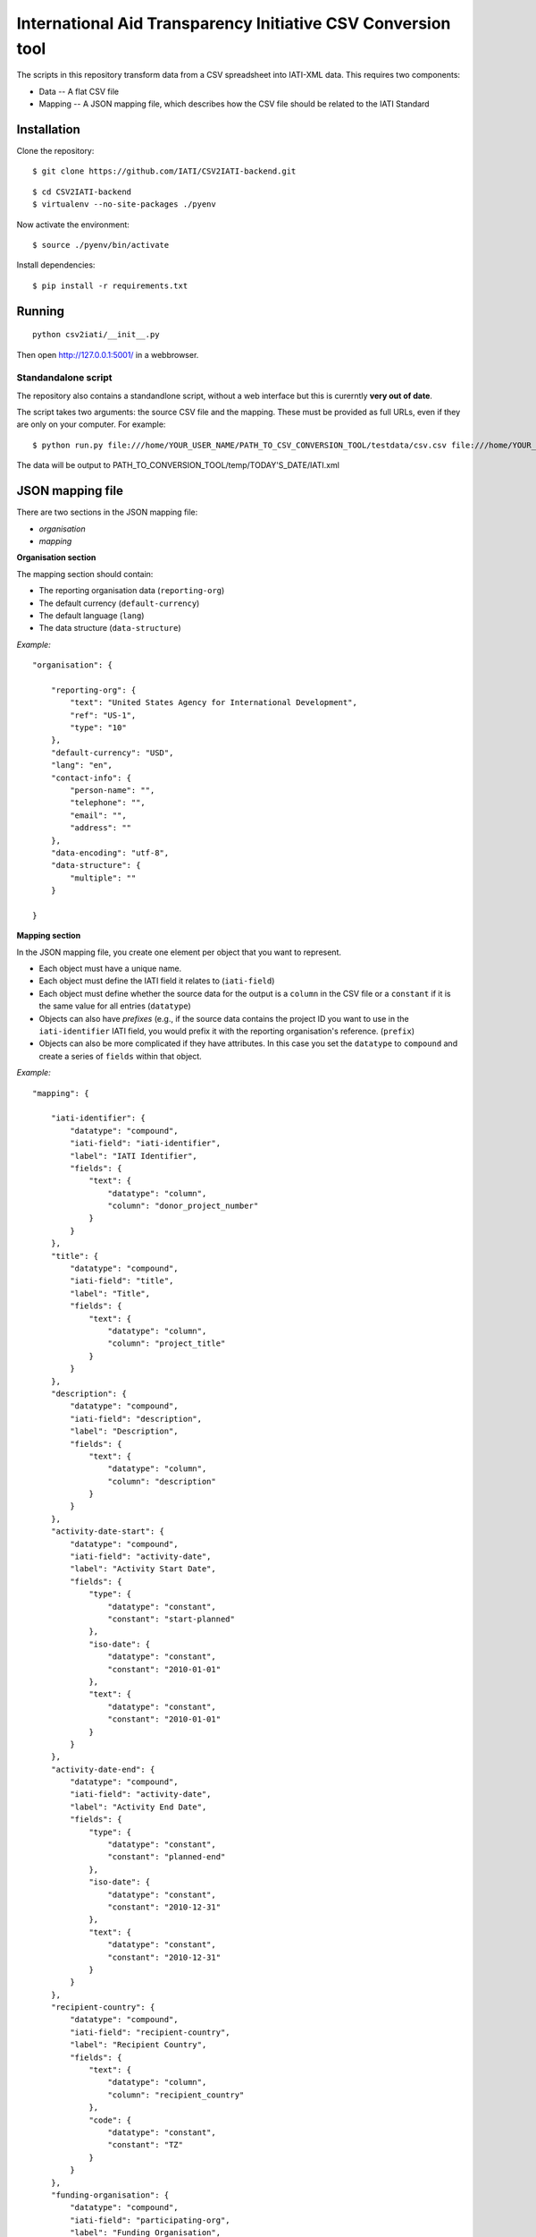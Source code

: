 International Aid Transparency Initiative CSV Conversion tool
=============================================================

The scripts in this repository transform data from a CSV spreadsheet
into IATI-XML data. This requires two components:

* Data -- A flat CSV file
* Mapping -- A JSON mapping file, which describes how the CSV file should be related to the IATI Standard

Installation
------------

Clone the repository:

::

    $ git clone https://github.com/IATI/CSV2IATI-backend.git

::

    $ cd CSV2IATI-backend
    $ virtualenv --no-site-packages ./pyenv

Now activate the environment:

::

    $ source ./pyenv/bin/activate

Install dependencies:

::

    $ pip install -r requirements.txt


Running
-------

::
    
    python csv2iati/__init__.py

Then open http://127.0.0.1:5001/ in a webbrowser.

Standandalone script
^^^^^^^^^^^^^^^^^^^^

The repository also contains a standandlone script, without a web interface but this is curerntly **very out of date**.

The script takes two arguments: the source CSV file and the mapping. 
These must be provided as full URLs, even if they are only on your computer. For example:

::

    $ python run.py file:///home/YOUR_USER_NAME/PATH_TO_CSV_CONVERSION_TOOL/testdata/csv.csv file:///home/YOUR_USER_NAME/PATH_TO_CSV_CONVERSION_TOOL/testdata/json.json

The data will be output to PATH_TO_CONVERSION_TOOL/temp/TODAY'S_DATE/IATI.xml

JSON mapping file
-----------------

There are two sections in the JSON mapping file:

* `organisation`
* `mapping` 

**Organisation section**

The mapping section should contain:

* The reporting organisation data (``reporting-org``)
* The default currency (``default-currency``)
* The default language (``lang``)
* The data structure (``data-structure``)

*Example:*
::

    "organisation": {

        "reporting-org": {
            "text": "United States Agency for International Development",
            "ref": "US-1",
            "type": "10"
        },
        "default-currency": "USD",
        "lang": "en",
        "contact-info": {
            "person-name": "",
            "telephone": "",
            "email": "",
            "address": ""
        },
        "data-encoding": "utf-8",
        "data-structure": {
            "multiple": ""
        }

    }


**Mapping section**

In the JSON mapping file, you create one element per object that you 
want to represent.

* Each object must have a unique name.
* Each object must define the IATI field it relates to (``iati-field``)
* Each object must define whether the source data for the output is a ``column`` in the CSV file or a ``constant`` if it is the same value for all entries (``datatype``)
* Objects can also have *prefixes* (e.g., if the source data contains the project ID you want to use in the ``iati-identifier`` IATI field, you would prefix it with the reporting organisation's reference. (``prefix``)
* Objects can also be more complicated if they have attributes. In this case you set the ``datatype`` to ``compound`` and create a series of ``fields`` within that object.

*Example:*
::

    "mapping": {

        "iati-identifier": {
            "datatype": "compound",
            "iati-field": "iati-identifier",
            "label": "IATI Identifier",
            "fields": {
                "text": {
                    "datatype": "column",
                    "column": "donor_project_number"
                }
            }
        },
        "title": {
            "datatype": "compound",
            "iati-field": "title",
            "label": "Title",
            "fields": {
                "text": {
                    "datatype": "column",
                    "column": "project_title"
                }
            }
        },
        "description": {
            "datatype": "compound",
            "iati-field": "description",
            "label": "Description",
            "fields": {
                "text": {
                    "datatype": "column",
                    "column": "description"
                }
            }
        },
        "activity-date-start": {
            "datatype": "compound",
            "iati-field": "activity-date",
            "label": "Activity Start Date",
            "fields": {
                "type": {
                    "datatype": "constant",
                    "constant": "start-planned"
                },
                "iso-date": {
                    "datatype": "constant",
                    "constant": "2010-01-01"
                },
                "text": {
                    "datatype": "constant",
                    "constant": "2010-01-01"
                }
            }
        },
        "activity-date-end": {
            "datatype": "compound",
            "iati-field": "activity-date",
            "label": "Activity End Date",
            "fields": {
                "type": {
                    "datatype": "constant",
                    "constant": "planned-end"
                },
                "iso-date": {
                    "datatype": "constant",
                    "constant": "2010-12-31"
                },
                "text": {
                    "datatype": "constant",
                    "constant": "2010-12-31"
                }
            }
        },
        "recipient-country": {
            "datatype": "compound",
            "iati-field": "recipient-country",
            "label": "Recipient Country",
            "fields": {
                "text": {
                    "datatype": "column",
                    "column": "recipient_country"
                },
                "code": {
                    "datatype": "constant",
                    "constant": "TZ"
                }
            }
        },
        "funding-organisation": {
            "datatype": "compound",
            "iati-field": "participating-org",
            "label": "Funding Organisation",
            "fields": {
                "role": {
                    "datatype": "constant",
                    "constant": "funding"
                },
                "text": {
                    "datatype": "constant",
                    "constant": "United States"
                },
                "ref": {
                    "datatype": "constant",
                    "constant": "US"
                },
                "type": {
                    "datatype": "constant",
                    "constant": "10"
                }
            }
        },
        "extending-organisation": {
            "datatype": "compound",
            "iati-field": "participating-org",
            "label": "Extending Organisation",
            "fields": {
                "role": {
                    "datatype": "constant",
                    "constant": "extending"
                },
                "text": {
                    "datatype": "constant",
                    "constant": "USAID"
                },
                "ref": {
                    "datatype": "constant",
                    "constant": "US-1"
                },
                "type": {
                    "datatype": "constant",
                    "constant": "10"
                }
            }
        },
        "implementing-organisation": {
            "datatype": "compound",
            "iati-field": "participating-org",
            "label": "Implementing Organisation",
            "fields": {
                "role": {
                    "datatype": "constant",
                    "constant": "implementing"
                },
                "text": {
                    "datatype": "column",
                    "column": "channel_name"
                },
                "ref": {
                    "datatype": "column",
                    "column": "channel_code"
                },
                "type": {
                    "datatype": "column",
                    "column": "channel_code"
                }
            }
        },
        "sectors": {
            "datatype": "compound",
            "iati-field": "sector",
            "label": "Sectors",
            "fields": {
                "text": {
                    "datatype": "column",
                    "column": "purpose_code"
                },
                "code": {
                    "datatype": "column",
                    "column": "purpose_code"
                },
                "vocab": {
                    "datatype": "constant",
                    "constant": "DAC"
                }
            }
        }
        "flow-type": {
            "datatype": "compound",
            "iati-field": "default-flow-type",
            "label": "User field: flow-type",
            "fields": {
                "code": {
                    "datatype": "column",
                    "column": "flow_type"
                },
                "text": {
                    "datatype": "column",
                    "column": "flow_type"
                }
            }
        },
        "finance-type": {
            "datatype": "compound",
            "iati-field": "default-finance-type",
            "label": "User field: finance-type",
            "fields": {
                "code": {
                    "datatype": "column",
                    "column": "finance_type"
                },
                "text": {
                    "datatype": "column",
                    "column": "finance_type"
                }
            }
        },
        "aid-type": {
            "datatype": "compound",
            "iati-field": "default-aid-type",
            "label": "User field: aid-type",
            "fields": {
                "code": {
                    "datatype": "column",
                    "column": "dac_typology"
                },
                "text": {
                    "datatype": "column",
                    "column": "dac_typology"
                }
            }
        },
        "activity-status": {
            "datatype": "compound",
            "iati-field": "activity-status",
            "label": "User field: activity-status",
            "fields": {
                "code": {
                    "datatype": "constant",
                    "constant": "2"
                },
                "text": {
                    "datatype": "constant",
                    "constant": "Implementation"
                }
            }
        },
    }

